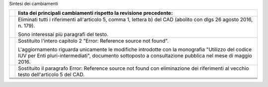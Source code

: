 Sintesi dei cambiamenti

+-----------------------------------+-----------------------------------+
|                                   | **lista dei principali            |
|                                   | cambiamenti rispetto la revisione |
|                                   | precedente:**                     |
+-----------------------------------+-----------------------------------+
|                                   | Eliminati tutti i riferimenti     |
|                                   | all'articolo 5, comma 1, lettera  |
|                                   | b) del CAD (abolito con dlgs 26   |
|                                   | agosto 2016, n. 179).             |
|                                   |                                   |
|                                   | Sono interessai più paragrafi del |
|                                   | testo.                            |
+-----------------------------------+-----------------------------------+
|                                   | Sostituito l'intero capitolo 2    |
|                                   | "Error: Reference source not      |
|                                   | found".                           |
|                                   |                                   |
|                                   | L'aggiornamento riguarda          |
|                                   | unicamente le modifiche           |
|                                   | introdotte con la monografia      |
|                                   | "Utilizzo del codice IUV per Enti |
|                                   | pluri-intermediati", documento    |
|                                   | sottoposto a consultazione        |
|                                   | pubblica nel mese di maggio 2016. |
+-----------------------------------+-----------------------------------+
|                                   | Sostituito il paragrafo Error:    |
|                                   | Reference source not found con    |
|                                   | eliminazione dei riferimenti al   |
|                                   | vecchio testo dell'articolo 5 del |
|                                   | CAD.                              |
+-----------------------------------+-----------------------------------+
|                                   |                                   |
+-----------------------------------+-----------------------------------+
|                                   |                                   |
+-----------------------------------+-----------------------------------+
|                                   |                                   |
+-----------------------------------+-----------------------------------+
|                                   |                                   |
+-----------------------------------+-----------------------------------+
